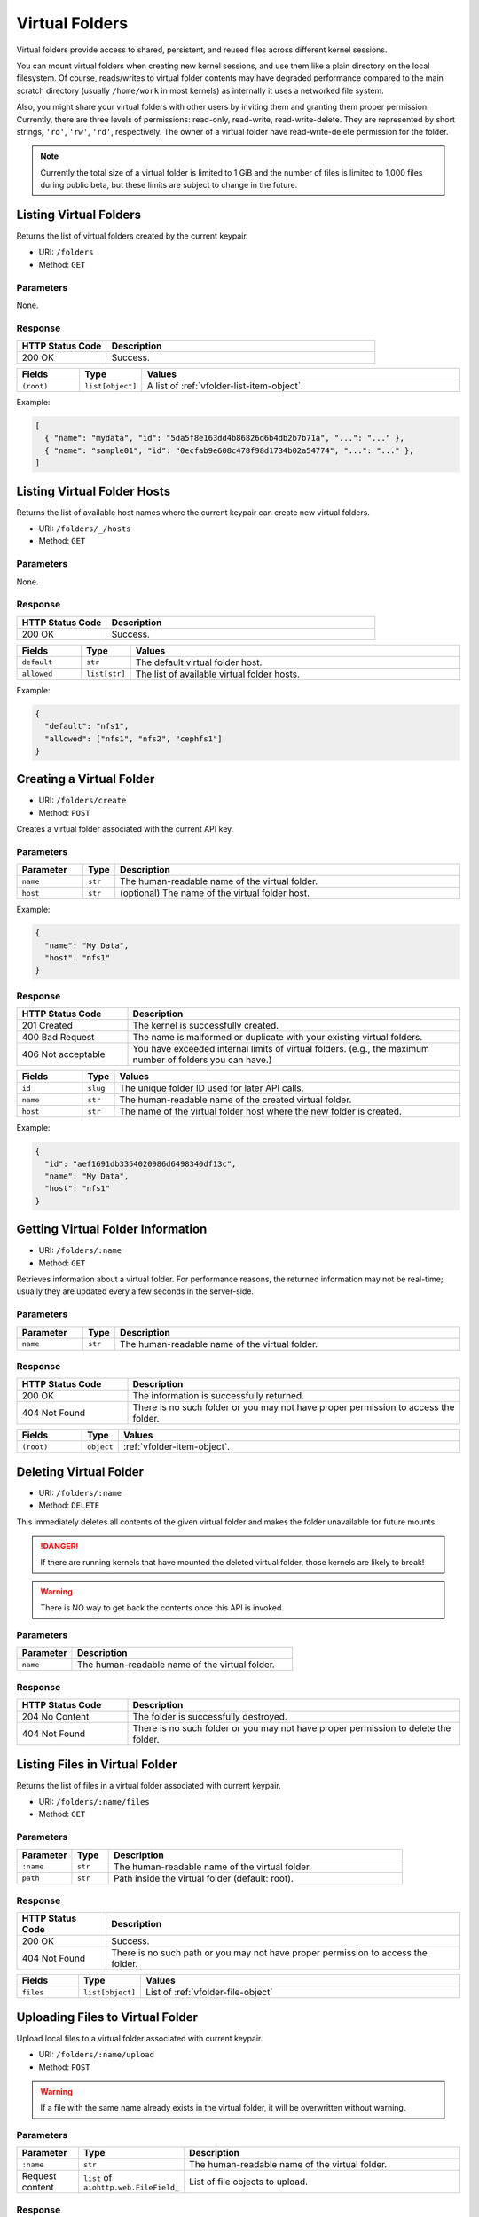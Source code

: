 Virtual Folders
===============

Virtual folders provide access to shared, persistent, and reused files across
different kernel sessions.

You can mount virtual folders when creating new kernel sessions, and use them
like a plain directory on the local filesystem.
Of course, reads/writes to virtual folder contents may have degraded
performance compared to the main scratch directory (usually ``/home/work`` in
most kernels) as internally it uses a networked file system.

Also, you might share your virtual folders with other users by inviting them
and granting them proper permission. Currently, there are three levels of
permissions: read-only, read-write, read-write-delete. They are represented
by short strings, ``'ro'``, ``'rw'``, ``'rd'``, respectively. The owner of a
virtual folder have read-write-delete permission for the folder.

.. note::

   Currently the total size of a virtual folder is limited to 1 GiB and
   the number of files is limited to 1,000 files during public beta, but these
   limits are subject to change in the future.


Listing Virtual Folders
-----------------------

Returns the list of virtual folders created by the current keypair.

* URI: ``/folders``
* Method: ``GET``

Parameters
""""""""""

None.

Response
""""""""

.. list-table::
   :widths: 25 75
   :header-rows: 1

   * - HTTP Status Code
     - Description
   * - 200 OK
     - Success.

.. list-table::
   :widths: 15 5 80
   :header-rows: 1

   * - Fields
     - Type
     - Values
   * - ``(root)``
     - ``list[object]``
     - A list of :ref:`vfolder-list-item-object`.

Example:

.. code-block:: json

   [
     { "name": "mydata", "id": "5da5f8e163dd4b86826d6b4db2b7b71a", "...": "..." },
     { "name": "sample01", "id": "0ecfab9e608c478f98d1734b02a54774", "...": "..." },
   ]


Listing Virtual Folder Hosts
----------------------------

Returns the list of available host names where the current keypair can create new virtual folders.

* URI: ``/folders/_/hosts``
* Method: ``GET``

Parameters
""""""""""

None.

Response
""""""""

.. list-table::
   :widths: 25 75
   :header-rows: 1

   * - HTTP Status Code
     - Description
   * - 200 OK
     - Success.

.. list-table::
   :widths: 15 5 80
   :header-rows: 1

   * - Fields
     - Type
     - Values
   * - ``default``
     - ``str``
     - The default virtual folder host.
   * - ``allowed``
     - ``list[str]``
     - The list of available virtual folder hosts.

Example:

.. code-block:: json

   {
     "default": "nfs1",
     "allowed": ["nfs1", "nfs2", "cephfs1"]
   }


Creating a Virtual Folder
-------------------------

* URI: ``/folders/create``
* Method: ``POST``

Creates a virtual folder associated with the current API key.

Parameters
""""""""""

.. list-table::
   :widths: 15 5 80
   :header-rows: 1

   * - Parameter
     - Type
     - Description

   * - ``name``
     - ``str``
     - The human-readable name of the virtual folder.
   * - ``host``
     - ``str``
     - (optional) The name of the virtual folder host.

Example:

.. code-block:: json

   {
     "name": "My Data",
     "host": "nfs1"
   }


Response
""""""""

.. list-table::
   :widths: 25 75
   :header-rows: 1

   * - HTTP Status Code
     - Description
   * - 201 Created
     - The kernel is successfully created.
   * - 400 Bad Request
     - The name is malformed or duplicate with your existing
       virtual folders.
   * - 406 Not acceptable
     - You have exceeded internal limits of virtual folders.
       (e.g., the maximum number of folders you can have.)

.. list-table::
   :widths: 15 5 80
   :header-rows: 1

   * - Fields
     - Type
     - Values
   * - ``id``
     - ``slug``
     - The unique folder ID used for later API calls.
   * - ``name``
     - ``str``
     - The human-readable name of the created virtual folder.
   * - ``host``
     - ``str``
     - The name of the virtual folder host where the new folder is created.


Example:

.. code-block:: json

   {
     "id": "aef1691db3354020986d6498340df13c",
     "name": "My Data",
     "host": "nfs1"
   }


Getting Virtual Folder Information
----------------------------------

* URI: ``/folders/:name``
* Method: ``GET``

Retrieves information about a virtual folder.
For performance reasons, the returned information may not be real-time; usually
they are updated every a few seconds in the server-side.

Parameters
""""""""""

.. list-table::
   :widths: 15 5 80
   :header-rows: 1

   * - Parameter
     - Type
     - Description
   * - ``name``
     - ``str``
     - The human-readable name of the virtual folder.

Response
""""""""

.. list-table::
   :widths: 25 75
   :header-rows: 1

   * - HTTP Status Code
     - Description
   * - 200 OK
     - The information is successfully returned.
   * - 404 Not Found
     - There is no such folder or you may not have proper permission
       to access the folder.

.. list-table::
   :widths: 15 5 80
   :header-rows: 1

   * - Fields
     - Type
     - Values
   * - ``(root)``
     - ``object``
     - :ref:`vfolder-item-object`.


Deleting Virtual Folder
-----------------------

* URI: ``/folders/:name``
* Method: ``DELETE``

This immediately deletes all contents of the given virtual folder and makes the
folder unavailable for future mounts.

.. danger::

   If there are running kernels that have mounted the deleted virtual folder,
   those kernels are likely to break!

.. warning::

   There is NO way to get back the contents once this API is invoked.

Parameters
""""""""""

.. list-table::
   :widths: 20 80
   :header-rows: 1

   * - Parameter
     - Description
   * - ``name``
     - The human-readable name of the virtual folder.

Response
""""""""

.. list-table::
   :widths: 25 75
   :header-rows: 1

   * - HTTP Status Code
     - Description
   * - 204 No Content
     - The folder is successfully destroyed.
   * - 404 Not Found
     - There is no such folder or you may not have proper permission
       to delete the folder.


Listing Files in Virtual Folder
---------------------------------

Returns the list of files in a virtual folder associated with current keypair.

* URI: ``/folders/:name/files``
* Method: ``GET``

Parameters
""""""""""

.. list-table::
   :widths: 15 10 80
   :header-rows: 1

   * - Parameter
     - Type
     - Description
   * - ``:name``
     - ``str``
     - The human-readable name of the virtual folder.
   * - ``path``
     - ``str``
     - Path inside the virtual folder (default: root).

Response
""""""""

.. list-table::
   :header-rows: 1

   * - HTTP Status Code
     - Description
   * - 200 OK
     - Success.
   * - 404 Not Found
     - There is no such path or you may not have proper permission
       to access the folder.

.. list-table::
   :widths: 15 10 80
   :header-rows: 1

   * - Fields
     - Type
     - Values
   * - ``files``
     - ``list[object]``
     - List of :ref:`vfolder-file-object`


Uploading Files to Virtual Folder
---------------------------------

Upload local files to a virtual folder associated with current keypair.

* URI: ``/folders/:name/upload``
* Method: ``POST``

.. warning::
   If a file with the same name already exists in the virtual folder, it will
   be overwritten without warning.

Parameters
""""""""""

.. list-table::
   :widths: 15 10 80
   :header-rows: 1

   * - Parameter
     - Type
     - Description
   * - ``:name``
     - ``str``
     - The human-readable name of the virtual folder.
   * - Request content
     - ``list`` of ``aiohttp.web.FileField_``
     - List of file objects to upload.

.. _aiohttp.web.FileField: https://docs.aiohttp.org/en/stable/web_reference.html#aiohttp.web.FileField

Response
""""""""

.. list-table::
   :header-rows: 1

   * - HTTP Status Code
     - Description
   * - 201 Created
     - Success.
   * - 400 Bad Request
     - There already exists a file with duplicated name
       that cannot be overwritten in the virtual folder.
   * - 404 Not Found
     - There is no such folder or you may not have proper permission
       to write into folder.


Creating New Directory in Virtual Folder
----------------------------------------

Create a new directory in the virtual folder associated with current keypair.
this API recursively creates parent directories if they does not exist.

* URI: ``/folders/:name/mkdir``
* Method: ``POST``

.. warning::
   If a directory with the same name already exists in the virtual folder, it will
   be overwritten without warning.

Parameters
""""""""""

.. list-table::
   :widths: 15 10 80
   :header-rows: 1

   * - Parameter
     - Type
     - Description
   * - ``:name``
     - ``str``
     - The human-readable name of the virtual folder.
   * - ``path``
     - ``str``
     - The relative path of a new folder to create
       inside the virtual folder.

Response
""""""""

.. list-table::
   :header-rows: 1

   * - HTTP Status Code
     - Description
   * - 201 Created
     - Success.
   * - 400 Bad Request
     - There already exists a file, not a directory, with duplicated name.
   * - 404 Not Found
     - There is no such folder or you may not have proper permission
       to write into folder.


Downloading Single File from Virtual Folder
-------------------------------------------

Download a single file from a virtual folder associated with the current keypair.
This API does not perform any encoding or compression but just outputs the raw
file content as the response body, for simpler client-side implementation.

* URI: ``/folders/:name/download_single``
* Method: ``GET``

Parameters
""""""""""

.. list-table::
   :widths: 15 10 80
   :header-rows: 1

   * - Parameter
     - Type
     - Description
   * - ``:name``
     - ``str``
     - The human-readable name of the virtual folder.
   * - ``file``
     - ``str``
     - A file path inside the virtual folder to download.

Response
""""""""

.. list-table::
   :header-rows: 1

   * - HTTP Status Code
     - Description
   * - 200 OK
     - Success.
   * - 404 Not Found
     - File not found or you may not have proper permission
       to access the folder.


Downloading Multiple Files from Virtual Folder
----------------------------------------------

Download files from a virtual folder associated with the current keypair.

The response contents are streamed as gzipped binaries
(``Content-Encoding: gzip``) in a multi-part message format.
Clients may detect the total download size using ``X-TOTAL-PAYLOADS-LENGTH``
(all upper case) HTTP header of the response in prior to reading/parsing the
response body.

* URI: ``/folders/:name/download``
* Method: ``GET``

Parameters
""""""""""

.. list-table::
   :widths: 15 10 80
   :header-rows: 1

   * - Parameter
     - Type
     - Description
   * - ``:name``
     - ``str``
     - The human-readable name of the virtual folder.
   * - ``files``
     - ``list[str]``
     - File paths inside the virtual folder to download.

Response
""""""""

.. list-table::
   :header-rows: 1

   * - HTTP Status Code
     - Description
   * - 200 OK
     - Success.
   * - 404 Not Found
     - File not found or you may not have proper permission
       to access the folder.


Deleting Files in Virtual Folder
--------------------------------

This deletes files inside a virtual folder.

.. warning::
   There is NO way to get back the files once this API is invoked.

* URI: ``/folders/:name/delete_files``
* Method: ``DELETE``

Parameters
""""""""""

.. list-table::
   :widths: 15 10 80
   :header-rows: 1

   * - Parameter
     - Type
     - Description
   * - ``:name``
     - ``str``
     - The human-readable name of the virtual folder.
   * - ``files``
     - ``list[str]``
     - File paths inside the virtual folder to delete.
   * - ``recursive``
     - ``bool``
     - Recursive option to delete folders if set to True. The default is False.

Response
""""""""

.. list-table::
   :header-rows: 1

   * - HTTP Status Code
     - Description
   * - 200 OK
     - Success.
   * - 400 Bad Request
     - You tried to delete a folder without setting recursive option as True.
   * - 404 Not Found
     - There is no such folder or you may not have proper permission
       to delete the file in the folder.


Listing Invitations for Virtual Folder
--------------------------------------

Returns the list of pending invitations that requested user received.

* URI: ``/folders/invitations/list``
* Method: ``GET``

Parameters
""""""""""

This API does not need any parameter.

Response
""""""""

.. list-table::
   :widths: 25 75
   :header-rows: 1

   * - HTTP Status Code
     - Description
   * - 200 OK
     - Success.

.. list-table::
   :widths: 15 5 80
   :header-rows: 1

   * - Fields
     - Type
     - Values
   * - ``invitations``
     - ``list[object]``
     - A list of :ref:`vfolder-invitation-object`.


Creating an Invitation
----------------------

Invite other users to share a virtual folder with proper permissions.
If a user is already invited, then this API does not create a new invitation
or update the permission of the existing invitation.

* URI: ``/folders/:name/invite``
* Method: ``POST``

Parameters
""""""""""

.. list-table::
   :widths: 15 10 80
   :header-rows: 1

   * - Parameter
     - Type
     - Description
   * - ``:name``
     - ``str``
     - The human-readable name of the virtual folder.
   * - ``perm``
     - ``str``
     - The permission to grant to invitee.
   * - ``user_ids``
     - ``list[slug]``
     - A list of user IDs to invite.

Response
""""""""

.. list-table::
   :widths: 25 75
   :header-rows: 1

   * - HTTP Status Code
     - Description
   * - 200 OK
     - Success.
   * - 400 Bad Request
     - No invitee is given.
   * - 404 Not Found
     - There is no invitation.

.. list-table::
   :widths: 15 5 80
   :header-rows: 1

   * - Fields
     - Type
     - Values
   * - ``invited_ids``
     - ``list[slug]``
     - A list of invited user IDs.


Accepting an Invitation
-----------------------

Accept an invitation and receive permission to a virtual folder as in the invitation.

* URI: ``/folders/invitations/accept``
* Method: ``POST``

Parameters
""""""""""

.. list-table::
   :widths: 15 10 80
   :header-rows: 1

   * - Parameter
     - Type
     - Description
   * - ``inv_id``
     - ``slug``
     - The unique invitation ID.
   * - ``inv_ak``
     - ``bool``
     - The access key of invitee.

Response
""""""""

.. list-table::
   :widths: 25 75
   :header-rows: 1

   * - HTTP Status Code
     - Description
   * - 200 OK
     - Success.
   * - 400 Bad Request
     - The name of the target virtual folder is duplicate with
       your existing virtual folders.
   * - 404 Not Found
     - There is no such invitation.

.. list-table::
   :widths: 15 5 80
   :header-rows: 1

   * - Fields
     - Type
     - Values
   * - ``msg``
     - ``str``
     - Detail message for the invitation acceptance.

Rejecting an Invitation
-----------------------

Reject an invitation.

* URI: ``/folders/invitations/delete``
* Method: ``DELETE``

Parameters
""""""""""

.. list-table::
   :widths: 15 10 80
   :header-rows: 1

   * - Parameter
     - Type
     - Description
   * - ``inv_id``
     - ``slug``
     - The unique invitation ID.

Response
""""""""

.. list-table::
   :widths: 25 75
   :header-rows: 1

   * - HTTP Status Code
     - Description
   * - 200 OK
     - Success.
   * - 404 Not Found
     - There is no such invitation.

.. list-table::
   :widths: 15 5 80
   :header-rows: 1

   * - Fields
     - Type
     - Values
   * - ``msg``
     - ``str``
     - Detail message for the invitation deletion.
